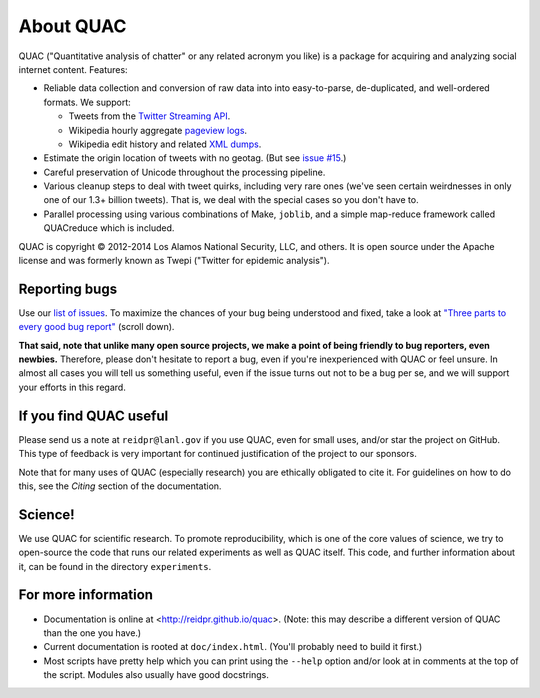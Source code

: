 About QUAC
==========

QUAC ("Quantitative analysis of chatter" or any related acronym you like) is a
package for acquiring and analyzing social internet content. Features:

* Reliable data collection and conversion of raw data into into easy-to-parse,
  de-duplicated, and well-ordered formats. We support:

  * Tweets from the `Twitter Streaming API
    <https://dev.twitter.com/docs/streaming-apis>`_.

  * Wikipedia hourly aggregate `pageview logs
    <http://dumps.wikimedia.org/other/pagecounts-raw/>`_.

  * Wikipedia edit history and related `XML dumps
    <http://meta.wikimedia.org/wiki/Data_dumps>`_.

* Estimate the origin location of tweets with no geotag. (But see `issue #15
  <https://github.com/reidpr/quac/issues/15>`_.)

* Careful preservation of Unicode throughout the processing pipeline.

* Various cleanup steps to deal with tweet quirks, including very rare ones
  (we've seen certain weirdnesses in only one of our 1.3+ billion tweets).
  That is, we deal with the special cases so you don't have to.

* Parallel processing using various combinations of Make, ``joblib``, and a
  simple map-reduce framework called QUACreduce which is included.

QUAC is copyright © 2012-2014 Los Alamos National Security, LLC, and others.
It is open source under the Apache license and was formerly known as Twepi
("Twitter for epidemic analysis").

Reporting bugs
--------------

Use our `list of issues <https://github.com/reidpr/quac/issues>`_. To maximize
the chances of your bug being understood and fixed, take a look at `"Three
parts to every good bug report"
<http://www.joelonsoftware.com/articles/fog0000000029.html>`_ (scroll down).

**That said, note that unlike many open source projects, we make a point of
being friendly to bug reporters, even newbies.** Therefore, please don't
hesitate to report a bug, even if you're inexperienced with QUAC or feel
unsure. In almost all cases you will tell us something useful, even if the
issue turns out not to be a bug per se, and we will support your efforts in
this regard.

If you find QUAC useful
-----------------------

Please send us a note at ``reidpr@lanl.gov`` if you use QUAC, even for small
uses, and/or star the project on GitHub. This type of feedback is very
important for continued justification of the project to our sponsors.

Note that for many uses of QUAC (especially research) you are ethically
obligated to cite it. For guidelines on how to do this, see the *Citing*
section of the documentation.

Science!
--------

We use QUAC for scientific research. To promote reproducibility, which is one
of the core values of science, we try to open-source the code that runs our
related experiments as well as QUAC itself. This code, and further information
about it, can be found in the directory ``experiments``.

For more information
--------------------

* Documentation is online at <http://reidpr.github.io/quac>. (Note: this may
  describe a different version of QUAC than the one you have.)

* Current documentation is rooted at ``doc/index.html``. (You'll probably need
  to build it first.)

* Most scripts have pretty help which you can print using the ``--help``
  option and/or look at in comments at the top of the script. Modules also
  usually have good docstrings.
